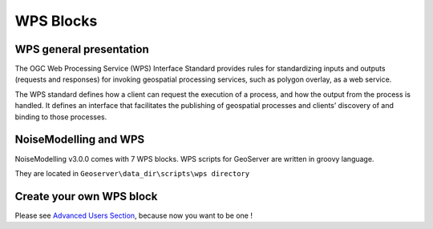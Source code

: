 WPS Blocks
^^^^^^^^^^^^^^^^^^^^^^^^^^^^^^^^^^^^


WPS general presentation
~~~~~~~~~~~~~~~~~~~~~~~~~~~~~~
The OGC Web Processing Service (WPS) Interface Standard provides rules for standardizing inputs and outputs (requests and responses) for invoking geospatial processing services, such as polygon overlay, as a web service.

The WPS standard defines how a client can request the execution of a process, and how the output from the process is handled. It defines an interface that facilitates the publishing of geospatial processes and clients’ discovery of and binding to those processes.


NoiseModelling and WPS
~~~~~~~~~~~~~~~~~~~~~~~~~~~
NoiseModelling v3.0.0 comes with 7 WPS blocks. WPS scripts for GeoServer are written in groovy language.

They are located in :literal:`Geoserver\\data_dir\\scripts\\wps directory`

.. tips::
    With each new version, new blocks are added. Be curious and check out the latest version !



Create your own WPS block
~~~~~~~~~~~~~~~~~~~~~~~~~~~

Please see `Advanced Users Section`_, because now you want to be one !

.. _Advanced Users Section : For-Advanced-Users
